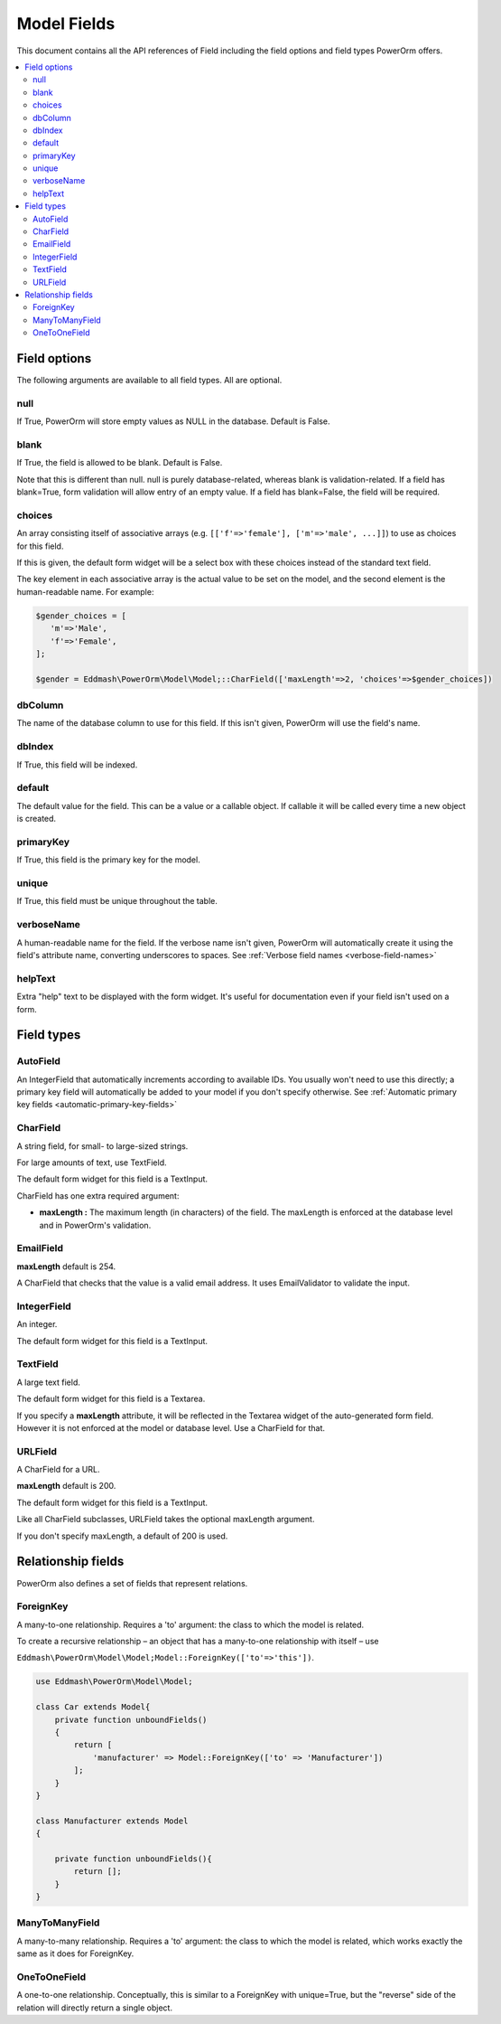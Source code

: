 #############################
Model Fields
#############################

This document contains all the API references of Field including the field options and field types PowerOrm offers.

.. contents::
   :local:
   :depth: 2


Field options
=================

The following arguments are available to all field types. All are optional.

null
-------

If True, PowerOrm will store empty values as NULL in the database. Default is False.

blank
----------
If True, the field is allowed to be blank. Default is False.

Note that this is different than null. null is purely database-related, whereas blank is validation-related.
If a field has blank=True, form validation will allow entry of an empty value. If a field has blank=False,
the field will be required.

choices
-----------

An array consisting itself of associative arrays (e.g. ``[['f'=>'female'], ['m'=>'male', ...]]``) to use as choices
for this field.

If this is given, the default form widget will be a select box with these choices instead of the standard text field.

The key element in each associative array is the actual value to be set on the model, and the second element is the
human-readable name. For example:

.. code-block:: php

    $gender_choices = [
       'm'=>'Male',
       'f'=>'Female',
    ];

    $gender = Eddmash\PowerOrm\Model\Model;::CharField(['maxLength'=>2, 'choices'=>$gender_choices])

dbColumn
-----------
The name of the database column to use for this field. If this isn't given, PowerOrm will use the field's name.


dbIndex
---------
If True, this field will be indexed.

default
---------------
The default value for the field. This can be a value or a callable object. If callable it will be called every time a
new object is created.

primaryKey
---------------
If True, this field is the primary key for the model.

unique
-------------
If True, this field must be unique throughout the table.

verboseName
---------------
A human-readable name for the field. If the verbose name isn't given, PowerOrm will
automatically create it using the field's attribute name, converting underscores to spaces. See
:ref:`Verbose field names <verbose-field-names>`

helpText
---------
Extra "help" text to be displayed with the form widget. It's useful for documentation even if your field isn't used on
a form.

Field types
================

AutoField
------------
An IntegerField that automatically increments according to available IDs. You usually won't need to use this directly;
a primary key field will automatically be added to your model if you don't specify otherwise.
See
:ref:`Automatic primary key fields <automatic-primary-key-fields>`

CharField
-----------------
A string field, for small- to large-sized strings.

For large amounts of text, use TextField.

The default form widget for this field is a TextInput.

CharField has one extra required argument:

- **maxLength :**
  The maximum length (in characters) of the field. The maxLength is enforced at the database level and in PowerOrm's
  validation.

EmailField
------------

**maxLength** default is 254.

A CharField that checks that the value is a valid email address. It uses EmailValidator to validate the input.

IntegerField
----------------
An integer.

The default form widget for this field is a TextInput.

TextField
-------------------
A large text field.

The default form widget for this field is a Textarea.

If you specify a **maxLength** attribute, it will be reflected in the Textarea widget of the auto-generated form field.
However it is not enforced at the model or database level. Use a CharField for that.

URLField
-----------
A CharField for a URL.

**maxLength** default is 200.

The default form widget for this field is a TextInput.

Like all CharField subclasses, URLField takes the optional maxLength argument.

If you don't specify maxLength, a default of 200 is used.

Relationship fields
======================

PowerOrm also defines a set of fields that represent relations.

ForeignKey
-------------

A many-to-one relationship. Requires a 'to' argument: the class to which the model is related.

.. _recursive_relation:

To create a recursive relationship – an object that has a many-to-one relationship with itself –
use

``Eddmash\PowerOrm\Model\Model;Model::ForeignKey(['to'=>'this'])``.

.. code-block:: php

    use Eddmash\PowerOrm\Model\Model;

    class Car extends Model{
        private function unboundFields()
        {
            return [
                'manufacturer' => Model::ForeignKey(['to' => 'Manufacturer'])
            ];
        }
    }

    class Manufacturer extends Model
    {

        private function unboundFields(){
            return [];
        }
    }

ManyToManyField
------------------
A many-to-many relationship. Requires a 'to' argument: the class to which the model is related, which works exactly
the same as it does for ForeignKey.

OneToOneField
-----------------
A one-to-one relationship. Conceptually, this is similar to a ForeignKey with unique=True, but the "reverse" side of the
relation will directly return a single object.
